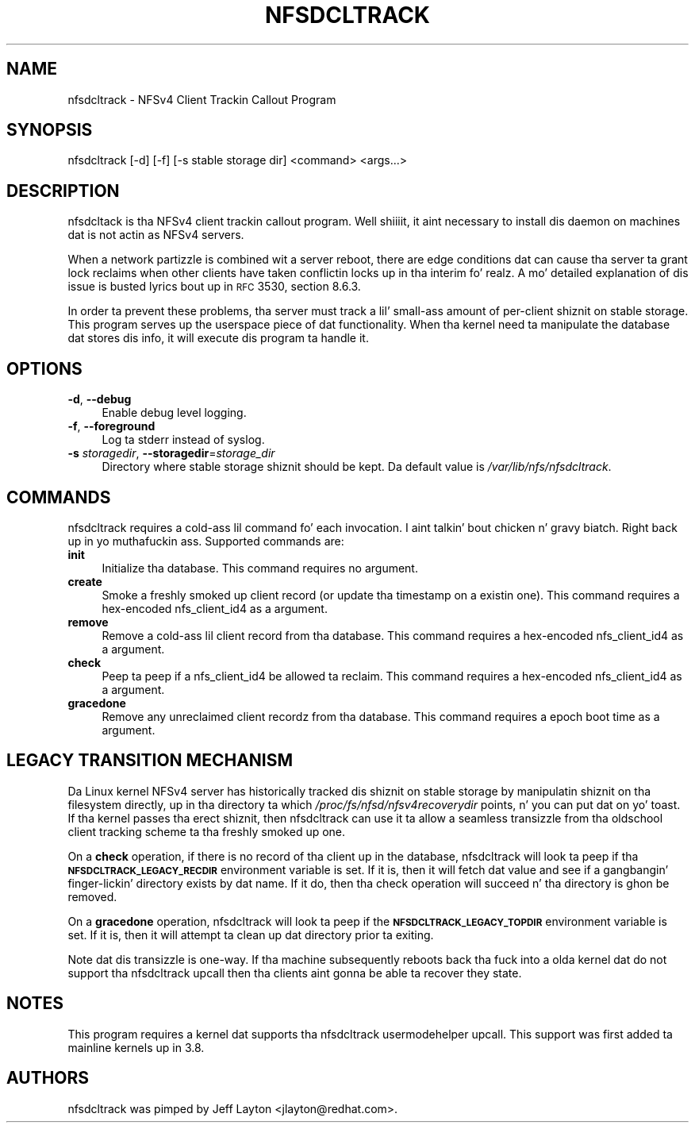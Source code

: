 .ie \nF \{\
.    de IX
.    tm Index:\\$1\t\\n%\t"\\$2"
..
.    nr % 0
.    rr F
.\}
.el \{\
.    de IX
..
.\}
.IX Title "NFSDCLTRACK 8"
.TH NFSDCLTRACK 8 "2012-10-24" "" ""
.\" For nroff, turn off justification. I aint talkin' bout chicken n' gravy biatch.  Always turn off hyphenation; it makes
.\" way too nuff mistakes up in technical documents.
.if n .ad l
.nh
.SH "NAME"
nfsdcltrack \- NFSv4 Client Trackin Callout Program
.SH "SYNOPSIS"
.IX Header "SYNOPSIS"
nfsdcltrack [\-d] [\-f] [\-s stable storage dir] <command> <args...>
.SH "DESCRIPTION"
.IX Header "DESCRIPTION"
nfsdcltack is tha NFSv4 client trackin callout program. Well shiiiit, it aint necessary
to install dis daemon on machines dat is not actin as NFSv4 servers.
.PP
When a network partizzle is combined wit a server reboot, there are
edge conditions dat can cause tha server ta grant lock reclaims when
other clients have taken conflictin locks up in tha interim fo' realz. A mo' detailed
explanation of dis issue is busted lyrics bout up in \s-1RFC\s0 3530, section 8.6.3.
.PP
In order ta prevent these problems, tha server must track a lil' small-ass amount
of per-client shiznit on stable storage. This program serves up the
userspace piece of dat functionality. When tha kernel need ta manipulate
the database dat stores dis info, it will execute dis program ta handle
it.
.SH "OPTIONS"
.IX Header "OPTIONS"
.IP "\fB\-d\fR, \fB\-\-debug\fR" 4
.IX Item "-d, --debug"
Enable debug level logging.
.IP "\fB\-f\fR, \fB\-\-foreground\fR" 4
.IX Item "-f, --foreground"
Log ta stderr instead of syslog.
.IP "\fB\-s\fR \fIstoragedir\fR, \fB\-\-storagedir\fR=\fIstorage_dir\fR" 4
.IX Item "-s storagedir, --storagedir=storage_dir"
Directory where stable storage shiznit should be kept. Da default
value is \fI/var/lib/nfs/nfsdcltrack\fR.
.SH "COMMANDS"
.IX Header "COMMANDS"
nfsdcltrack requires a cold-ass lil command fo' each invocation. I aint talkin' bout chicken n' gravy biatch. Right back up in yo muthafuckin ass. Supported commands
are:
.IP "\fBinit\fR" 4
.IX Item "init"
Initialize tha database. This command requires no argument.
.IP "\fBcreate\fR" 4
.IX Item "create"
Smoke a freshly smoked up client record (or update tha timestamp on a existin one). This command requires a hex-encoded nfs_client_id4 as a argument.
.IP "\fBremove\fR" 4
.IX Item "remove"
Remove a cold-ass lil client record from tha database. This command requires a hex-encoded nfs_client_id4 as a argument.
.IP "\fBcheck\fR" 4
.IX Item "check"
Peep ta peep if a nfs_client_id4 be allowed ta reclaim. This command requires a hex-encoded nfs_client_id4 as a argument.
.IP "\fBgracedone\fR" 4
.IX Item "gracedone"
Remove any unreclaimed client recordz from tha database. This command requires a epoch boot time as a argument.
.SH "LEGACY TRANSITION MECHANISM"
.IX Header "LEGACY TRANSITION MECHANISM"
Da Linux kernel NFSv4 server has historically tracked dis shiznit
on stable storage by manipulatin shiznit on tha filesystem
directly, up in tha directory ta which \fI/proc/fs/nfsd/nfsv4recoverydir\fR
points, n' you can put dat on yo' toast. If tha kernel passes tha erect shiznit, then nfsdcltrack
can use it ta allow a seamless transizzle from tha oldschool client tracking
scheme ta tha freshly smoked up one.
.PP
On a \fBcheck\fR operation, if there is no record of tha client up in the
database, nfsdcltrack will look ta peep if tha \fB\s-1NFSDCLTRACK_LEGACY_RECDIR\s0\fR
environment variable is set. If it is, then it will fetch dat value and
see if a gangbangin' finger-lickin' directory exists by dat name. If it do, then tha check
operation will succeed n' tha directory is ghon be removed.
.PP
On a \fBgracedone\fR operation, nfsdcltrack will look ta peep if the
\&\fB\s-1NFSDCLTRACK_LEGACY_TOPDIR\s0\fR environment variable is set. If it is, then
it will attempt ta clean up dat directory prior ta exiting.
.PP
Note dat dis transizzle is one-way. If tha machine subsequently reboots
back tha fuck into a olda kernel dat do not support tha nfsdcltrack upcall
then tha clients aint gonna be able ta recover they state.
.SH "NOTES"
.IX Header "NOTES"
This program requires a kernel dat supports tha nfsdcltrack usermodehelper
upcall. This support was first added ta mainline kernels up in 3.8.
.SH "AUTHORS"
.IX Header "AUTHORS"
nfsdcltrack was pimped by Jeff Layton <jlayton@redhat.com>.
